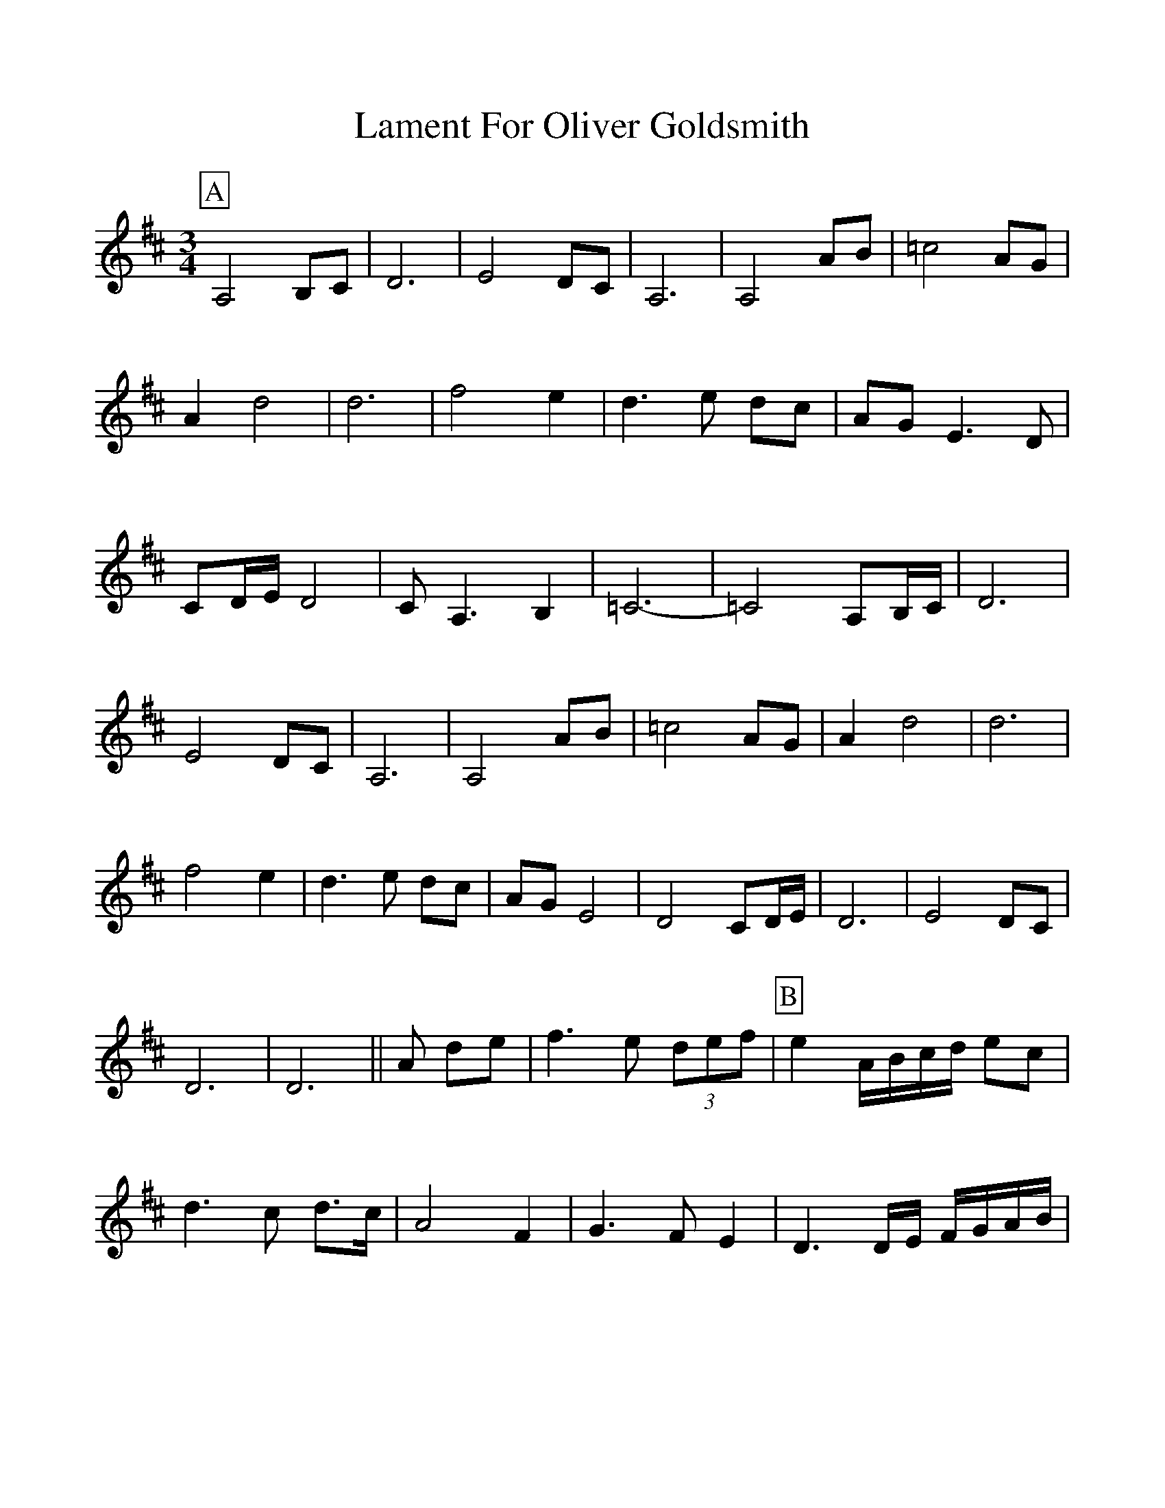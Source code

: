 %Scale the output
%%scale 1.0
%format bracinho.fmt
%%format dulcimer.fmt
%format chordsGCEA.fmt
%%titletrim false
% %%header Some header text
% %%footer "Copyright \u00A9 2012 Example of Copyright"
%%staffsep 60pt %between systems
%%sysstaffsep 60pt %between staves of a system
X: 1
T: Lament For Oliver Goldsmith
Z: Grtnwnhvn
S: http://thesession.org/tunes/10857#setting10857
R: waltz
M: 3/4
L: 1/8
V:1 clef=treble
%%continueall 1
%%partsbox 1
%%writehistory 1
K: Dmaj
P:A
A,4 B,C | D6 | E4 DC | A,6 | A,4 AB | =c4 AG | A2 d4 | d6 | f4 e2 | d3e dc | AG E3D |
CD/E/ D4 | CA,3 B,2 | =C6 | -=C4 A,B,/C/ | D6 | E4 DC | A,6 | A,4 AB | =c4 AG | A2 d4 |
d6 | f4 e2 | d3e dc | AG E4 | D4 CD/E/ | D6 | E4 DC | D6 | D6 ||A de | f3e (3def |
P:B
e2 A/B/c/d/ ec | d3c d3/2c/ | A4 F2 | G3F E2 | D3D/E/ F/G/A/B/ | =c4 AG | A2 d2 d/e/d/c/ |
d6 | d4 A,B,/C/ | D6 | E4 DC | A,6 | A,4 AB | =c4 AG | A2 d4 | d6 | f4 e2 | d3e dc |
AG E4 | D4 CD/E/ | D6 | E4 DC | D6 | D6 ||
